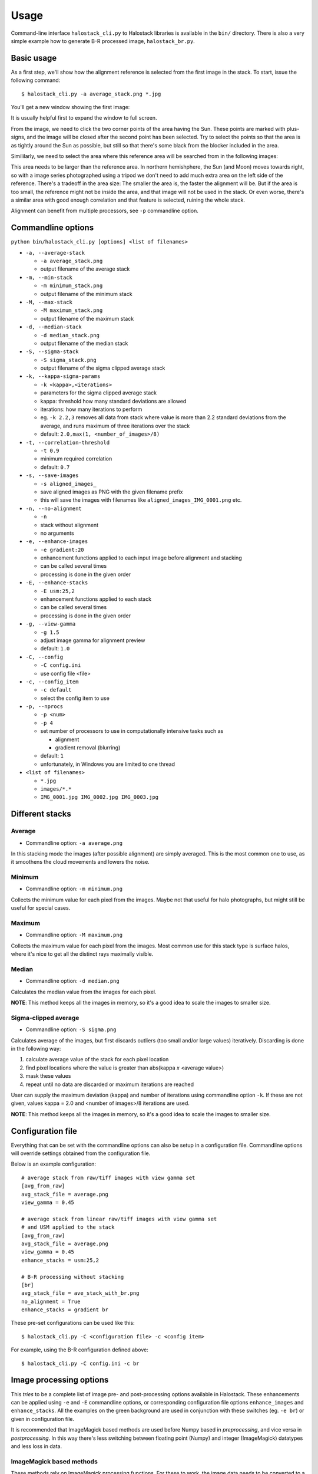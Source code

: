 .. .. sectnum::
..   :depth: 4
..   :start: 2
..   :suffix: .

.. _string-format: https://docs.python.org/2/library/string.html#format-string-syntax

Usage
-----

Command-line interface ``halostack_cli.py`` to Halostack libraries is
available in the ``bin/`` directory.  There is also a very simple
example how to generate B-R processed image, ``halostack_br.py``.


Basic usage
___________

As a first step, we'll show how the alignment reference is selected
from the first image in the stack.  To start, issue the following command::

  $ halostack_cli.py -a average_stack.png *.jpg

You'll get a new window showing the first image:

.. image:: images/align_reference.jpg

It is usually helpful first to expand the window to full screen.

From the image, we need to click the two corner points of the area
having the Sun.  These points are marked with plus-signs, and the
image will be closed after the second point has been selected.  Try to
select the points so that the area is as tightly around the Sun as
possible, but still so that there's some black from the blocker
included in the area.

Simililarly, we need to select the area where this reference area will
be searched from in the following images:

.. image:: images/align_search_area.jpg

This area needs to be larger than the reference area.  In northern
hemishphere, the Sun (and Moon) moves towards right, so with a image
series photographed using a tripod we don't need to add much extra
area on the left side of the reference.  There's a tradeoff in the
area size: The smaller the area is, the faster the alignment will be.
But if the area is too small, the reference might not be inside the
area, and that image will not be used in the stack.  Or even worse,
there's a similar area with good enough correlation and that feature
is selected, ruining the whole stack.

Alignment can benefit from multiple processors, see ``-p``
commandline option.


Commandline options
___________________

``python bin/halostack_cli.py [options] <list of filenames>``

- ``-a, --average-stack``

  - ``-a average_stack.png``
  - output filename of the average stack

- ``-m, --min-stack``

  - ``-m minimum_stack.png``
  - output filename of the minimum stack

- ``-M, --max-stack``

  - ``-M maximum_stack.png``
  - output filename of the maximum stack

- ``-d, --median-stack``

  - ``-d median_stack.png``
  - output filename of the median stack

- ``-S, --sigma-stack``

  - ``-S sigma_stack.png``
  - output filename of the sigma clipped average stack

- ``-k, --kappa-sigma-params``

  - ``-k <kappa>,<iterations>``
  - parameters for the sigma clipped average stack
  - kappa: threshold how many standard deviations are allowed
  - iterations: how many iterations to perform
  - eg. ``-k 2.2,3`` removes all data from stack where value is more than 2.2 standard deviations from the average, and runs maximum of three iterations over the stack
  - default: ``2.0,max(1, <number_of_images>/8)``

- ``-t, --correlation-threshold``

  - ``-t 0.9``
  - minimum required correlation
  - default: ``0.7``

- ``-s, --save-images``

  - ``-s aligned_images_``
  - save aligned images as PNG with the given filename prefix
  - this will save the images with filenames like
    ``aligned_images_IMG_0001.png`` etc.

- ``-n, --no-alignment``

  - ``-n``
  - stack without alignment
  - no arguments

- ``-e, --enhance-images``

  - ``-e gradient:20``
  - enhancement functions applied to each input image before alignment
    and stacking
  - can be called several times
  - processing is done in the given order

- ``-E, --enhance-stacks``

  - ``-E usm:25,2``
  - enhancement functions applied to each stack
  - can be called several times
  - processing is done in the given order

- ``-g, --view-gamma``

  - ``-g 1.5``
  - adjust image gamma for alignment preview
  - default: ``1.0``

- ``-C, --config``

  - ``-C config.ini``
  - use config file <file>

- ``-c, --config_item``

  - ``-c default``
  - select the config item to use

- ``-p, --nprocs``

  - ``-p <num>``
  - ``-p 4``
  - set number of processors to use in computationally intensive tasks
    such as
    
    - alignment
    - gradient removal (blurring)

  - default: ``1``
  - unfortunately, in Windows you are limited to one thread

- ``<list of filenames>``

  - ``*.jpg``
  - ``images/*.*``
  - ``IMG_0001.jpg IMG_0002.jpg IMG_0003.jpg``


Different stacks
________________

Average
=======

- Commandline option: ``-a average.png``

In this stacking mode the images (after possible alignment) are simply
averaged.  This is the most common one to use, as it smoothens the
cloud movements and lowers the noise.

Minimum
=======

- Commandline option: ``-m minimum.png``

Collects the minimum value for each pixel from the images.  Maybe not
that useful for halo photographs, but might still be useful for special cases.

Maximum
=======

- Commandline option: ``-M maximum.png``

Collects the maximum value for each pixel from the images.  Most
common use for this stack type is surface halos, where it's nice to
get all the distinct rays maximally visible.

Median
======

- Commandline option: ``-d median.png``

Calculates the median value from the images for each pixel.

**NOTE**: This method keeps all the images in memory, so it's a good
idea to scale the images to smaller size.

Sigma-clipped average
=====================

- Commandline option: ``-S sigma.png``

Calculates average of the images, but first discards outliers (too
small and/or large values) iteratively.  Discarding is done in the
following way:

1. calculate average value of the stack for each pixel location
2. find pixel locations where the value is greater than abs(kappa *x* <average value>)
3. mask these values
4. repeat until no data are discarded or maximum iterations are reached

User can supply the maximum deviation (kappa) and number of iterations
using commandline option ``-k``.  If these are not given, values kappa
= 2.0 and <number of images>/8 iterations are used.

**NOTE**: This method keeps all the images in memory, so it's a good idea to
scale the images to smaller size.


Configuration file
__________________

Everything that can be set with the commandline options can also be
setup in a configuration file.  Commandline options will override
settings obtained from the configuration file.

Below is an example configuration::

    # average stack from raw/tiff images with view gamma set
    [avg_from_raw]
    avg_stack_file = average.png
    view_gamma = 0.45

    # average stack from linear raw/tiff images with view gamma set
    # and USM applied to the stack
    [avg_from_raw]
    avg_stack_file = average.png
    view_gamma = 0.45
    enhance_stacks = usm:25,2

    # B-R processing without stacking
    [br]
    avg_stack_file = ave_stack_with_br.png
    no_alignment = True
    enhance_stacks = gradient br

These pre-set configurations can be used like this::

    $ halostack_cli.py -C <configuration file> -c <config item>

For example, using the B-R configuration defined above::

    $ halostack_cli.py -C config.ini -c br


Image processing options
________________________

This *tries* to be a complete list of image pre- and post-processing
options available in Halostack.  These enhancements can be applied
using ``-e`` and ``-E`` commandline options, or corresponding
configuration file options ``enhance_images`` and ``enhance_stacks``.
All the examples on the green background are used in conjunction with
these switches (eg. ``-e br``) or given in configuration file.

It is recommended that ImageMagick based methods are used before Numpy
based in *preprocessing*, and vice versa in *postprocessing*.  In this way
there's less switching between floating point (Numpy) and integer
(ImageMagick) datatypes and less loss in data.

ImageMagick based methods
=========================

These methods rely on ImageMagick processing functions.  For these to
work, the image data needs to be converted to a format recogniced by
ImageMagick, so some of the otherwise available data may be lost if
the data was previously manipulated using floating point operators.

Unsharp mask
++++++++++++

Unsharp mask, or USM in short, is a way to enhance halos by increasing
the image contrast.  USM is mostly used in *postprocessing* with
``-E`` commandline switch, but some use it also in *preprocessing*.

The user can give the USM four parameters:

* radius of the applied Gaussian blur in pixels

  * this should be about the same as the dimension of the halos,
    eg. the width of parhelic circle

* amount

  * fraction of the difference between the original and the blurred
    image that is added back into the original
  * start testing with values around ``4`` or ``5``

* sigma

  * standard deviation of the Gaussian in pixels
  * optional, defaults to ``sqrt(radius)``

* threshold

  * threshold above which the USM is applied
  * given as a fraction of the maximum pixel value

    * ``0.05`` would mean pixel values above 11.8 for 8-bit and 3275.8
      for 16-bit images

  * optional, defaults to ``0.0`` meaning that USM is applied everywhere

The syntax is::

  -E usm:radius,amount,sigma,threshold

where ``sigma`` and ``threshold`` are optional::

  -E usm:25,5
  -E usm:30,4,15
  -E usm:40,5,20,0.05

Emboss
++++++

Emboss makes a relief of the image based on local contrast.  In some
cases this can show the halos more clearly.  Emboss is used in
postprocessing with ``-E`` commandline switch.

Syntax::

  -E emboss:azimuth,elevation

where ``azimuth`` (default: ``90``) and ``elevation`` (default:
``10``) are *optional* arguments giving the location of the light
source in degrees.

Syntax::

  -E emboss
  -E emboss:90
  -E emboss:90,20

The smaller the elevation value, the longer the "shadow" is behind the
halos and the higher the contrast.  The *azimuth* can be adjusted to
best effect to reflect the orientation of the halos.

Use of *linear stretching* (``stretch``, see below) is usually helpful::

  -E emboss -E stretch

Numpy based methods
===================

These methods are written using mathematical functions available in
the Numpy Python library.

Blue - Red
++++++++++

This method is described in detail by Lefadeux_.  In short, the idea
is to reduce the effect of the background to enhance the colorful
(non-white) halos by subtracting red channel data from the
appropriately scaled blue channel.

Blue - Red is a *postprocessing* method.

In Halostack, the procedure is highly automatized, but the user still
has some possibilities to make adjustments.  The basic usage is to let
Halostack determine the scaling value (restricted to be between 1.5
and 2.5)::

  -E br

It is also possible to give the multiplier::

  -E br:1.5

To make the iteration by trial-and-error a bit faster, it is suggested
to check what is the initial estimate from the automatic version.

Green - Red
+++++++++++

The Green - Red method is otherwise equal to the Blue - Red method
described above, but in this case the first channel is different.  May
yield better results thatn Blue - Red in some cases.

Syntax::

  -E gr
  -E gr:1.5

Blue - Green
++++++++++++

The Blue - Green method is otherwise equal to the Blue - Red method
described above, but in this case the channels re different.  This
method can be handy when trying to reveal the fifth order rainbow
between the primary and secondary rainbows.

Syntax::

  -E bg
  -E bg:1.5

Gradient removal
++++++++++++++++

Sky tends to have gradients.  This method tries to reduce their effect
by applying a Gaussian blur to the luminance of the image and
subtracting this from all the color channels.  Although each image has
different gradients, it is better to apply this method only in
*postprocessing* so that the images stay similar.  By default the blur
radius is 1/20th of the smaller image dimension and the standard
deviation (sigma) 1/3rd of the radius::

  -E gradient

The radius can be given as a parameter::

  -E gradient:50

as well as the standard deviation of the kernel::

  -E gradient:50,20

The smaller the sigma is, the smaller the influence of the more remote
values are.  The default of 1/3rd of the radius seems to work well.

Gradient removal benefits from using multiple processors, see ``-p``
commandline parameter.


Luminance subtraction
+++++++++++++++++++++

Luminance subtraction is also described in the magnificient article by
Lefadeux_.  The implementation generates a image by subtracting the
luminance (average of the color channels) from the whole image.  No
arguments are used.  Luminance subtraction is a *postprocessing*
method.

Syntax::

  -E rgb_sub

RGB mixing
++++++++++

To augment the Luminance subtraction, it is also possible to directly
mix the luminance subtracted image with the original image to generate
more "eye friendly" and natural looking images that show colorful
halos better.  The mixing ratio can be given, and if omitted, value of
``f = 0.7`` is used.

``image = (1-f) * original + f * rgb_sub``

Syntax::

  -E rgb_mix
  -E rgb_mix:0.5

Linear stretching
+++++++++++++++++

In many cases the image data has lots of "empty" in both ends of the
histrogram.  With this method, it is possible to truncate the data so
that more of the useful data is retained in the output image.  User
can supply the fractions of the histogram that are truncated at each
end. 

If the values are not given, ``1 %`` (or ratio of ``0.01``) of
the data is cut from each end::

  -E stretch

which is equal to::

  -E stretch:0.01,0.99

If only one value is given, the higher value is complement of this
value, eg.::

  -E stretch:0.02

is equal to::

  -E stretch:0.02,0.98


Gamma correction
++++++++++++++++

Apply gamma correction to the image.  Can be used in either of pre- or
post-processing.

Syntax::

  - E gamma:0.5
  - E gamma:2.0

Values less than one makes the image lighter and greather value
darkens the image.


.. _Lefadeux: http://opticsaround.blogspot.fr/2013/03/le-traitement-bleu-moins-rouge-blue.html
